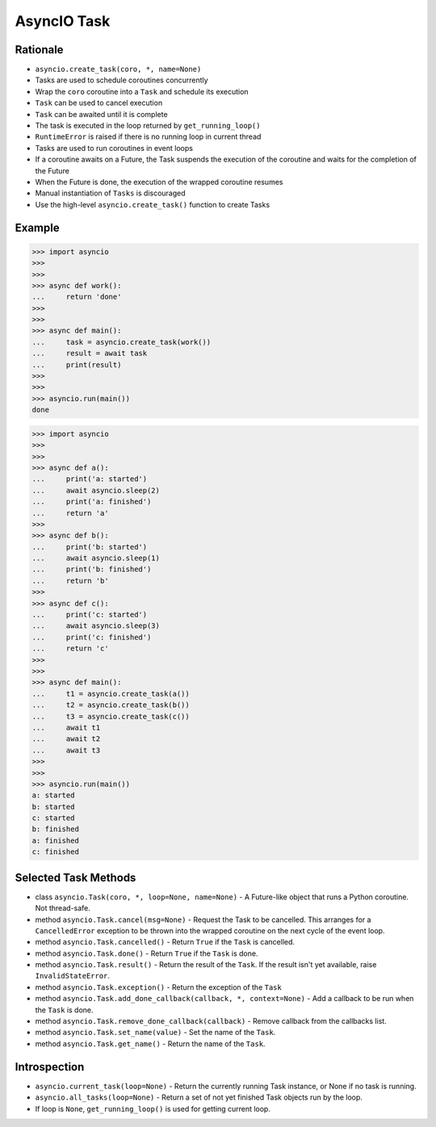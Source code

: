 AsyncIO Task
============



Rationale
---------
* ``asyncio.create_task(coro, *, name=None)``
* Tasks are used to schedule coroutines concurrently
* Wrap the ``coro`` coroutine into a ``Task`` and schedule its execution
* ``Task`` can be used to cancel execution
* ``Task`` can be awaited until it is complete
* The task is executed in the loop returned by ``get_running_loop()``
* ``RuntimeError`` is raised if there is no running loop in current thread
* Tasks are used to run coroutines in event loops
* If a coroutine awaits on a Future, the Task suspends the execution of the coroutine and waits for the completion of the Future
* When the Future is done, the execution of the wrapped coroutine resumes
* Manual instantiation of ``Tasks`` is discouraged
* Use the high-level ``asyncio.create_task()`` function to create Tasks


Example
-------
>>> import asyncio
>>>
>>>
>>> async def work():
...     return 'done'
>>>
>>>
>>> async def main():
...     task = asyncio.create_task(work())
...     result = await task
...     print(result)
>>>
>>>
>>> asyncio.run(main())
done

>>> import asyncio
>>>
>>>
>>> async def a():
...     print('a: started')
...     await asyncio.sleep(2)
...     print('a: finished')
...     return 'a'
>>>
>>> async def b():
...     print('b: started')
...     await asyncio.sleep(1)
...     print('b: finished')
...     return 'b'
>>>
>>> async def c():
...     print('c: started')
...     await asyncio.sleep(3)
...     print('c: finished')
...     return 'c'
>>>
>>>
>>> async def main():
...     t1 = asyncio.create_task(a())
...     t2 = asyncio.create_task(b())
...     t3 = asyncio.create_task(c())
...     await t1
...     await t2
...     await t3
>>>
>>>
>>> asyncio.run(main())
a: started
b: started
c: started
b: finished
a: finished
c: finished


Selected Task Methods
---------------------
* class ``asyncio.Task(coro, *, loop=None, name=None)`` - A Future-like object that runs a Python coroutine. Not thread-safe.
* method ``asyncio.Task.cancel(msg=None)`` - Request the Task to be cancelled. This arranges for a ``CancelledError`` exception to be thrown into the wrapped coroutine on the next cycle of the event loop.
* method ``asyncio.Task.cancelled()`` - Return ``True`` if the ``Task`` is cancelled.
* method ``asyncio.Task.done()`` - Return ``True`` if the ``Task`` is done.
* method ``asyncio.Task.result()`` - Return the result of the ``Task``. If the result isn't yet available, raise ``InvalidStateError``.
* method ``asyncio.Task.exception()`` - Return the exception of the ``Task``
* method ``asyncio.Task.add_done_callback(callback, *, context=None)`` - Add a callback to be run when the ``Task`` is done.
* method ``asyncio.Task.remove_done_callback(callback)`` - Remove callback from the callbacks list.
* method ``asyncio.Task.set_name(value)`` - Set the name of the ``Task``.
* method ``asyncio.Task.get_name()`` - Return the name of the ``Task``.


Introspection
-------------
* ``asyncio.current_task(loop=None)`` - Return the currently running Task instance, or None if no task is running.
* ``asyncio.all_tasks(loop=None)`` -  Return a set of not yet finished Task objects run by the loop.
* If loop is ``None``, ``get_running_loop()`` is used for getting current loop.
